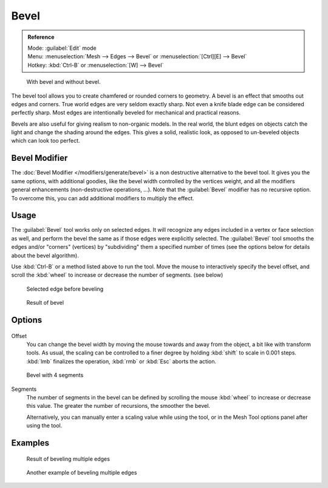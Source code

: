 
..    TODO/Review: {{review|}} .


Bevel
*****

.. admonition:: Reference
   :class: refbox

   | Mode:     :guilabel:`Edit` mode
   | Menu:     :menuselection:`Mesh --> Edges --> Bevel` or :menuselection:`[Ctrl][E] --> Bevel`
   | Hotkey:   :kbd:`Ctrl-B` or :menuselection:`[W] --> Bevel`


.. figure:: /images/Manual-PartII-Bevel-Cubes.jpg

   With bevel and without bevel.


The bevel tool allows you to create chamfered or rounded corners to geometry.
A bevel is an effect that smooths out edges and corners.
True world edges are very seldom exactly sharp.
Not even a knife blade edge can be considered perfectly sharp.
Most edges are intentionally beveled for mechanical and practical reasons.

Bevels are also useful for giving realism to non-organic models. In the real world,
the blunt edges on objects catch the light and change the shading around the edges.
This gives a solid, realistic look,
as opposed to un-beveled objects which can look too perfect.


Bevel Modifier
==============

The :doc:`Bevel Modifier </modifiers/generate/bevel>` is a non destructive alternative to the bevel tool.
It gives you the same options, with additional goodies, like the bevel width controlled by the vertices weight,
and all the modifiers general enhancements (non-destructive operations, ...).
Note that the :guilabel:`Bevel` modifier has no recursive option. To overcome this,
you can add additional modifiers to multiply the effect.


Usage
=====

The :guilabel:`Bevel` tool works only on selected edges.
It will recognize any edges included in a vertex or face selection as well,
and perform the bevel the same as if those edges were explicitly selected.
The :guilabel:`Bevel` tool smooths the edges and/or "corners" (vertices)
by "subdividing" them a specified number of times
(see the options below for details about the bevel algorithm).

Use :kbd:`Ctrl-B` or a method listed above to run the tool.
Move the mouse to interactively specify the bevel offset,
and scroll the :kbd:`wheel` to increase or decrease the number of segments. (see below)


.. figure:: /images/Bevel1.jpg
   :width: 300px
   :figwidth: 300px

   Selected edge before beveling


.. figure:: /images/Bevel2.jpg
   :width: 300px
   :figwidth: 300px

   Result of bevel


Options
=======

.. figure:: /images/BevelOptions.jpg

Offset
   You can change the bevel width by moving the mouse towards and away from the object, a bit like with transform tools. As usual, the scaling can be controlled to a finer degree by  holding :kbd:`shift` to scale in 0.001 steps. :kbd:`lmb` finalizes the operation, :kbd:`rmb` or :kbd:`Esc` aborts the action.


.. figure:: /images/Bevel3.jpg
   :width: 300px
   :figwidth: 300px

   Bevel with 4 segments


Segments
   The number of segments in the bevel can be defined by scrolling the mouse :kbd:`wheel` to increase or decrease this value. The greater the number of recursions, the smoother the bevel.


   Alternatively, you can manually enter a scaling value while using the tool, or in the Mesh Tool options panel after using the tool.


Examples
========

.. figure:: /images/Bevel4.jpg
   :width: 300px
   :figwidth: 300px

   Result of beveling multiple edges


.. figure:: /images/Bevel5.jpg
   :width: 300px
   :figwidth: 300px

   Another example of beveling multiple edges



